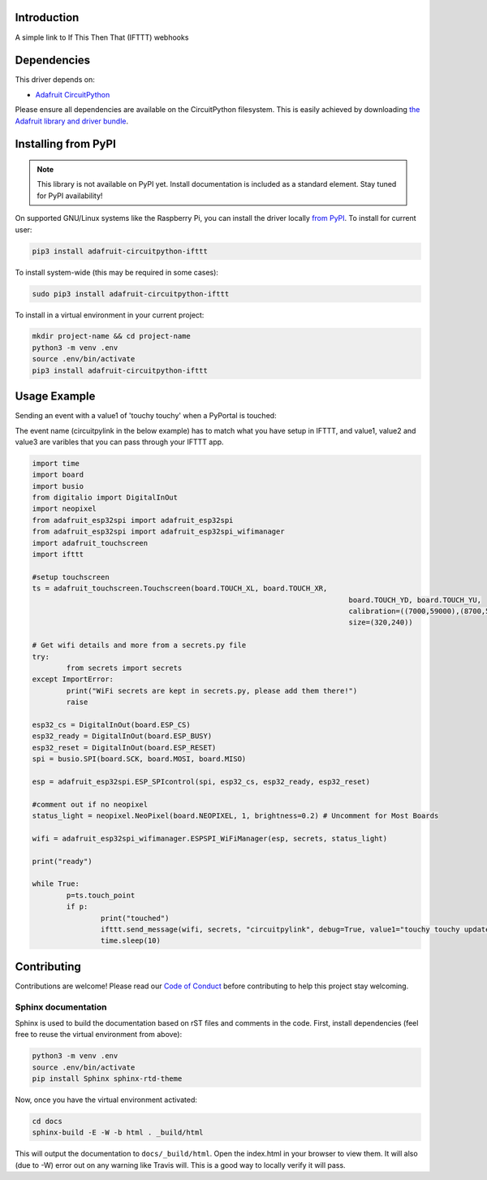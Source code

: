 Introduction
============

.. image:: https://readthedocs.org/projects/circuitpython-ifttt/badge/?version=latest
    :target: https://circuitpython-ifttt.readthedocs.io/
    :alt: Documentation Status

.. image:: https://img.shields.io/discord/327254708534116352.svg
    :target: https://discord.gg/nBQh6qu
    :alt: Discord

.. image:: https://travis-ci.com/benevip/CircuitPython_ifttt.svg?branch=master
    :target: https://travis-ci.com/benevip/CircuitPython_ifttt
    :alt: Build Status

A simple link to If This Then That (IFTTT) webhooks


Dependencies
=============
This driver depends on:

* `Adafruit CircuitPython <https://github.com/adafruit/circuitpython>`_

Please ensure all dependencies are available on the CircuitPython filesystem.
This is easily achieved by downloading
`the Adafruit library and driver bundle <https://github.com/adafruit/Adafruit_CircuitPython_Bundle>`_.

Installing from PyPI
=====================
.. note:: This library is not available on PyPI yet. Install documentation is included
   as a standard element. Stay tuned for PyPI availability!

.. todo:: Remove the above note if PyPI version is/will be available at time of release.
   If the library is not planned for PyPI, remove the entire 'Installing from PyPI' section.

On supported GNU/Linux systems like the Raspberry Pi, you can install the driver locally `from
PyPI <https://pypi.org/project/adafruit-circuitpython-ifttt/>`_. To install for current user:

.. code-block:: shell

    pip3 install adafruit-circuitpython-ifttt

To install system-wide (this may be required in some cases):

.. code-block:: shell

    sudo pip3 install adafruit-circuitpython-ifttt

To install in a virtual environment in your current project:

.. code-block:: shell

    mkdir project-name && cd project-name
    python3 -m venv .env
    source .env/bin/activate
    pip3 install adafruit-circuitpython-ifttt

Usage Example
=============

Sending an event with a value1 of 'touchy touchy' when a PyPortal is touched:

The event name (circuitpylink in the below example) has to match what you have setup in IFTTT, and value1, value2 and value3 are varibles that you can pass through your IFTTT app.

.. code-block:: python

	import time
	import board
	import busio
	from digitalio import DigitalInOut
	import neopixel
	from adafruit_esp32spi import adafruit_esp32spi
	from adafruit_esp32spi import adafruit_esp32spi_wifimanager
	import adafruit_touchscreen
	import ifttt

	#setup touchscreen
	ts = adafruit_touchscreen.Touchscreen(board.TOUCH_XL, board.TOUCH_XR,
										  board.TOUCH_YD, board.TOUCH_YU,
										  calibration=((7000,59000),(8700,55000)),
										  size=(320,240))
	 
	# Get wifi details and more from a secrets.py file
	try:
		from secrets import secrets
	except ImportError:
		print("WiFi secrets are kept in secrets.py, please add them there!")
		raise

	esp32_cs = DigitalInOut(board.ESP_CS)
	esp32_ready = DigitalInOut(board.ESP_BUSY)
	esp32_reset = DigitalInOut(board.ESP_RESET)
	spi = busio.SPI(board.SCK, board.MOSI, board.MISO) 

	esp = adafruit_esp32spi.ESP_SPIcontrol(spi, esp32_cs, esp32_ready, esp32_reset)

	#comment out if no neopixel
	status_light = neopixel.NeoPixel(board.NEOPIXEL, 1, brightness=0.2) # Uncomment for Most Boards

	wifi = adafruit_esp32spi_wifimanager.ESPSPI_WiFiManager(esp, secrets, status_light)
	 
	print("ready")
		
	while True:
		p=ts.touch_point
		if p:
			print("touched")
			ifttt.send_message(wifi, secrets, "circuitpylink", debug=True, value1="touchy touchy updated")
			time.sleep(10)



Contributing
============

Contributions are welcome! Please read our `Code of Conduct
<https://github.com/benevip/CircuitPython_ifttt/blob/master/CODE_OF_CONDUCT.md>`_
before contributing to help this project stay welcoming.

Sphinx documentation
-----------------------

Sphinx is used to build the documentation based on rST files and comments in the code. First,
install dependencies (feel free to reuse the virtual environment from above):

.. code-block:: shell

    python3 -m venv .env
    source .env/bin/activate
    pip install Sphinx sphinx-rtd-theme

Now, once you have the virtual environment activated:

.. code-block:: shell

    cd docs
    sphinx-build -E -W -b html . _build/html

This will output the documentation to ``docs/_build/html``. Open the index.html in your browser to
view them. It will also (due to -W) error out on any warning like Travis will. This is a good way to
locally verify it will pass.
